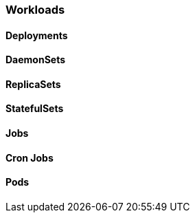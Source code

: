 === Workloads

==== Deployments

==== DaemonSets

==== ReplicaSets

==== StatefulSets

==== Jobs

==== Cron Jobs

==== Pods
